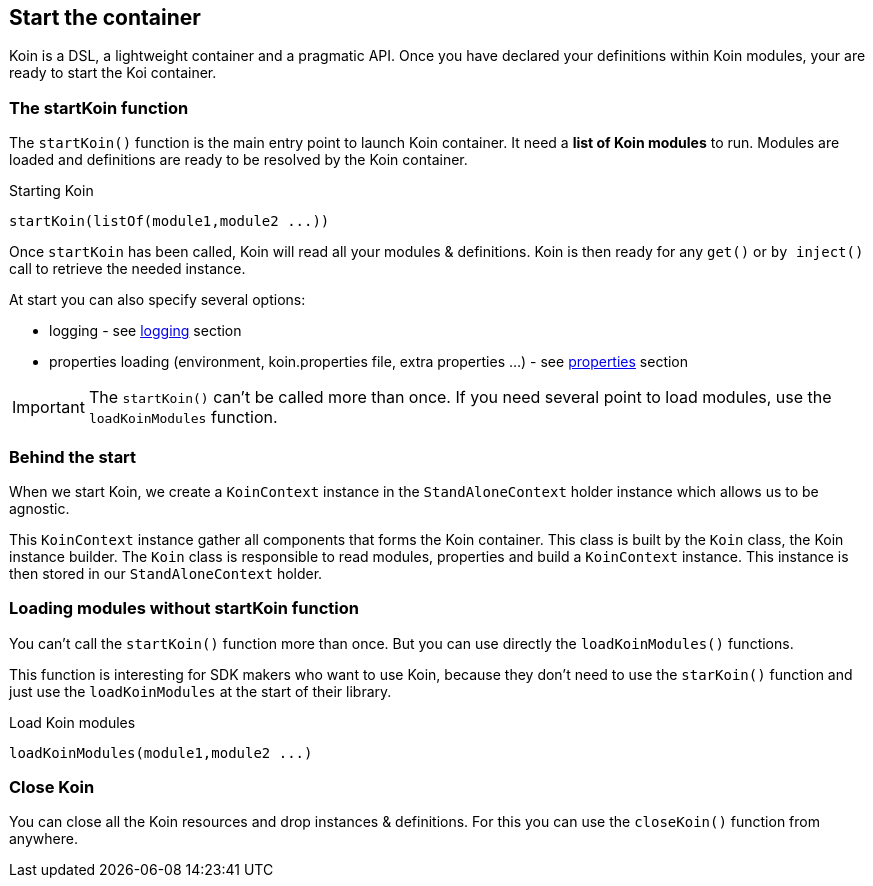 == Start the container

Koin is a DSL, a lightweight container and a pragmatic API. Once you have declared your definitions within Koin modules, your are ready to start the Koi container.

=== The startKoin function

The `startKoin()` function is the main entry point to launch Koin container. It need a *list of Koin modules* to run.
Modules are loaded and definitions are ready to be resolved by the Koin container.

.Starting Koin
[source,kotlin]
----
startKoin(listOf(module1,module2 ...))
----

Once `startKoin` has been called, Koin will read all your modules & definitions. Koin is then ready for any `get()` or `by inject()` call to retrieve the needed instance.

At start you can also specify several options:

* logging - see <<logging.adoc#_logging,logging>> section
* properties loading (environment, koin.properties file, extra properties ...) - see <<properties.adoc#_lproperties,properties>> section

[IMPORTANT]
====
The `startKoin()` can't be called more than once. If you need several point to load modules, use the `loadKoinModules` function.
====


=== Behind the start

When we start Koin, we create a `KoinContext` instance in the `StandAloneContext` holder instance which allows us to be agnostic.

This `KoinContext` instance gather all components that forms the Koin container. This class is built by the `Koin` class, the Koin instance builder.
The `Koin` class is responsible to read modules, properties and build a `KoinContext` instance. This instance is then stored in our `StandAloneContext` holder.

=== Loading modules without startKoin function

You can't call the `startKoin()` function more than once. But you can use directly the `loadKoinModules()` functions.

This function is interesting for SDK makers who want to use Koin, because they don't need to use the `starKoin()` function and just use the `loadKoinModules` at the start of their library.

.Load Koin modules
[source,kotlin]
----
loadKoinModules(module1,module2 ...)
----

=== Close Koin

You can close all the Koin resources and drop instances & definitions. For this you can use the `closeKoin()` function from anywhere.

